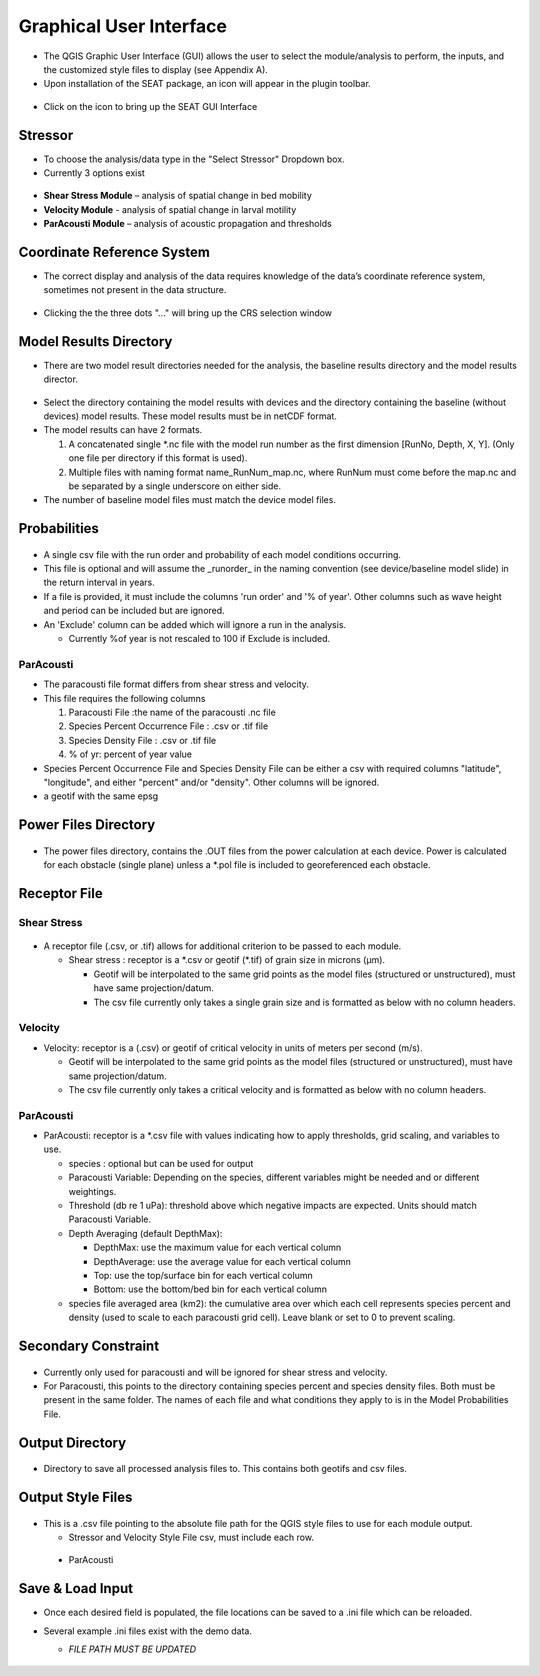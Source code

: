 .. _gui:

Graphical User Interface
=============================

- The QGIS Graphic User Interface (GUI) allows the user to select the module/analysis to perform, the inputs, and the customized style files to display (see Appendix A).
- Upon installation of the SEAT package, an icon will appear in the plugin toolbar.

.. figure:: media/SEAT_Toolbar.webp
   :scale: 125 %
   :alt: SEAT icon in QGIS toolbar

- Click on the icon to bring up the SEAT GUI Interface

.. figure:: media/SEAT_GUI.webp
   :scale: 90 %
   :alt: SEAT GUI

Stressor
--------

- To choose the analysis/data type in the "Select Stressor" Dropdown box.
- Currently 3 options exist

.. figure:: media/select_stressor.webp
   :scale: 100 %
   :alt: Selecting the stressor


- **Shear Stress Module** – analysis of spatial change in bed mobility
- **Velocity Module**	- analysis of spatial change in larval motility
- **ParAcousti Module** – analysis of acoustic propagation and thresholds

Coordinate Reference System
----------------------------

- The correct display and analysis of the data requires knowledge of the data’s coordinate reference system, sometimes not present in the data structure.

.. figure:: media/coordinate_ref_sys_input.webp
   :scale: 100 %
   :alt: Click the three dots

- Clicking the the three dots "..." will bring up the CRS selection window

.. figure:: media/coordinate_ref_sys_select.webp
   :scale: 100 %
   :alt: Coordinate Reference System selector

Model Results Directory
-----------------------

- There are two model result directories needed for the analysis, the baseline results directory and the model results director.

.. figure:: media/model_results_directory_input.webp
   :scale: 100 %
   :alt: Model Results Directory

- Select the directory containing the model results with devices and the directory containing the baseline (without devices) model results. These model results must be in netCDF format.

- The model results can have 2 formats.
  
  1. A concatenated single \*.nc file with the model run number as the first dimension [RunNo, Depth, X, Y]. (Only one file per directory if this format is used).
  2. Multiple files with naming format name_RunNum_map.nc, where RunNum must come before the map.nc and be separated by a single underscore on either side.

- The number of baseline model files must match the device model files.

Probabilities
-------------

.. figure:: media/probabilities_input.webp
   :scale: 100 %
   :alt: Probablities Input

- A single csv file with the run order and probability of each model conditions occurring. 
- This file is optional and will assume the _runorder_ in the naming convention (see device/baseline model slide) in the return interval in years.
- If a file is provided, it must include the columns 'run order' and '% of year'. Other columns such as wave height and period can be included but are ignored.
- An 'Exclude' column can be added which will ignore a run in the analysis.

  - Currently %of year is not rescaled to 100 if Exclude is included. 

.. figure:: media/probabilities.webp
   :scale: 100 %
   :alt: Probablities Input Example

ParAcousti
^^^^^^^^^^

- The paracousti file format differs from shear stress and velocity. 
- This file requires the following columns

  1. Paracousti File :the name of the paracousti .nc file
  2. Species Percent Occurrence File : .csv or .tif file
  3. Species Density File : .csv or .tif file
  4. % of yr: percent of year value

- Species Percent Occurrence File and Species Density File can be either a csv with required columns "latitude", "longitude", and either "percent" and/or "density". Other columns will be ignored.
- a geotif with the same epsg

Power Files Directory
---------------------

.. figure:: media/power_files_input.webp
   :scale: 100 %
   :alt: Power Files Directory

- The power files directory, contains the .OUT files from the power calculation at each device.  Power is calculated for each obstacle (single plane) unless a \*.pol file is included to georeferenced each obstacle. 

Receptor File
-------------

Shear Stress
^^^^^^^^^^^^

.. figure:: media/receptor_file_input.webp
   :scale: 100 %
   :alt: Receptor File

- A receptor file (.csv, or .tif) allows for additional criterion to be passed to each module. 

  - Shear stress : receptor is a \*.csv or geotif (\*.tif) of grain size in microns (µm). 
  
    * Geotif will be interpolated to the same grid points as the model files (structured or unstructured), must have same projection/datum.
    * The csv file currently only takes a single grain size and is formatted as below with no column headers.

.. figure:: media/grain_size.webp
   :scale: 150 %
   :alt: Grain size

Velocity
^^^^^^^^

- Velocity: receptor is a (.csv) or geotif of critical velocity in units of meters per second (m/s).
  
  - Geotif will be interpolated to the same grid points as the model files (structured or unstructured), must have same projection/datum.
  - The csv file currently only takes a critical velocity and is formatted as below with no column headers.

.. figure:: media/critical_velocity.webp
   :scale: 150 %
   :alt: Critical velocity

ParAcousti
^^^^^^^^^^

- ParAcousti: receptor is a \*.csv file with values indicating how to apply thresholds, grid scaling, and variables to use. 

  - species : optional but can be used for output
  - Paracousti Variable: Depending on the species, different variables might be needed and or different weightings. 
  - Threshold (db re 1 uPa): threshold above which negative impacts are expected. Units should match Paracousti Variable.
  - Depth Averaging (default DepthMax): 	

    * DepthMax: use the maximum value for each vertical column
    * DepthAverage: use the average value for each vertical column
    * Top: use the top/surface bin for each vertical column
    * Bottom: use the bottom/bed bin for each vertical column
  - species file averaged area (km2): the cumulative area over which each cell represents species percent and density (used to scale to each paracousti grid cell). Leave blank or set to 0 to prevent scaling. 

.. figure:: media/paracousti_receptor.webp
   :scale: 100 %
   :alt: ParAcousti Receptor

Secondary Constraint
--------------------

.. figure:: media/secondary_constraint_input.webp
   :scale: 100 %
   :alt: Secondary Constraint

- Currently only used for paracousti and will be ignored for shear stress and velocity. 
- For Paracousti, this points to the directory containing species percent and species density files. Both must be present in the same folder. The names of each file and what conditions they apply to is in the Model Probabilities File.

Output Directory
----------------

.. figure:: media/output_directory_input.webp
   :scale: 100 %
   :alt: Output Directory

- Directory to save all processed analysis files to. This contains both geotifs and csv files.

Output Style Files
------------------

.. figure:: media/output_style_files_input.webp
   :scale: 100 %
   :alt: Output Style Files

- This is a .csv file pointing to the absolute file path for the QGIS style files to use for each module output.

  - Stressor and Velocity Style File csv, must include each row.

.. figure:: media/output_style_file_eg.webp
   :scale: 100 %
   :alt: Stressor Style File

..

  - ParAcousti

.. figure:: media/output_style_files_paracousti.webp
   :scale: 100 %
   :alt: Stressor Style File   

Save & Load Input
-----------------

- Once each desired field is populated, the file locations can be saved to a .ini file which can be reloaded. 
- Several example .ini files exist with the demo data. 
  
  - *FILE PATH MUST BE UPDATED*

  .. figure:: media/SEAT_input_complete_eg.webp
     :scale: 100 %
     :alt: Save & Load Input